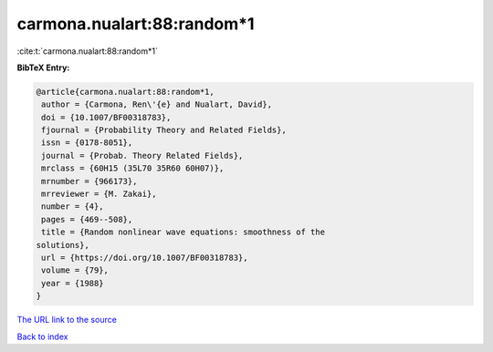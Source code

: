 carmona.nualart:88:random*1
===========================

:cite:t:`carmona.nualart:88:random*1`

**BibTeX Entry:**

.. code-block:: bibtex

   @article{carmona.nualart:88:random*1,
    author = {Carmona, Ren\'{e} and Nualart, David},
    doi = {10.1007/BF00318783},
    fjournal = {Probability Theory and Related Fields},
    issn = {0178-8051},
    journal = {Probab. Theory Related Fields},
    mrclass = {60H15 (35L70 35R60 60H07)},
    mrnumber = {966173},
    mrreviewer = {M. Zakai},
    number = {4},
    pages = {469--508},
    title = {Random nonlinear wave equations: smoothness of the
   solutions},
    url = {https://doi.org/10.1007/BF00318783},
    volume = {79},
    year = {1988}
   }
`The URL link to the source <ttps://doi.org/10.1007/BF00318783}>`_


`Back to index <../By-Cite-Keys.html>`_
